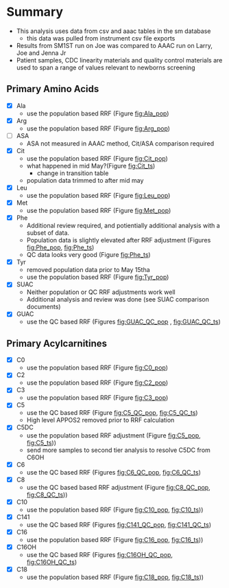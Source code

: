 * Summary 

- This analysis uses data from csv and aaac tables in the sm database
  - this data was pulled from instrument csv file exports 
- Results from SM1ST run on Joe was compared to AAAC run on Larry, Joe and Jenna Jr
- Patient samples, CDC linearity materials and quality control
  materials are used to span a range of values relevant to newborns
  screening


** Primary Amino Acids
- [X] Ala
  - use the population based RRF (Figure [[fig:Ala_pop]])
- [X] Arg
  - use the population based RRF (Figure [[fig:Arg_pop]])
- [ ] ASA
  - ASA not measured in AAAC method, Cit/ASA comparison required
- [X] Cit
  - use the population based RRF (Figure [[fig:Cit_pop]])
  - what happened in mid May?(Figure [[fig:Cit_ts]])
    - change in transition table
  - population data trimmed to after mid may
- [X] Leu
  - use the population based RRF (Figure [[fig:Leu_pop]])
- [X] Met
  - use the population based RRF (Figure [[fig:Met_pop]])  
- [X] Phe
  - Additional review required, and potientially additional analysis with a subset of data.
  - Population data is slightly elevated after RRF adjustment (Figures [[fig:Phe_pop]], [[fig:Phe_ts]])
  - QC data looks very good (Figure [[fig:Phe_ts]])    
- [X] Tyr
  - removed population data prior to May 15tha
  - use the population based RRF (Figure [[fig:Tyr_pop]])  
- [X] SUAC
  - Neither population or QC RRF adjustments work well
  - Additional analysis and review was done (see SUAC comparison documents)
- [X] GUAC
  - use the QC based RRF (Figures [[fig:GUAC_QC_pop]] , [[fig:GUAC_QC_ts]])
** Primary Acylcarnitines

- [X] C0
  - use the population based RRF (Figure [[fig:C0_pop]])  
- [X] C2
  - use the population based RRF (Figure [[fig:C2_pop]])  
- [X] C3
  - use the population based RRF (Figure [[fig:C3_pop]])  
- [X] C5
  - use the QC based RRF (Figure [[fig:C5_QC_pop]], [[fig:C5_QC_ts]])
  - High level APPOS2 removed prior to RRF calculation
- [X] C5DC
  - use the population based RRF adjustment (Figure [[fig:C5_pop]], [[fig:C5_ts]]))
  - send more samples to second tier analysis to resolve C5DC from C6OH
- [X] C6
  - use the QC based RRF (Figures [[fig:C6_QC_pop]], [[fig:C6_QC_ts]])
- [X] C8
  - use the QC based based RRF adjustment (Figure [[fig:C8_QC_pop]], [[fig:C8_QC_ts]]))  
- [X] C10
  - use the population based RRF (Figure [[fig:C10_pop]], [[fig:C10_ts]]))  
- [X] C141
  - use the QC based RRF (Figures [[fig:C141_QC_pop]], [[fig:C141_QC_ts]])
- [X] C16
  - use the population based RRF (Figure [[fig:C16_pop]], [[fig:C16_ts]]))  
- [X] C16OH
  - use the QC based RRF (Figures [[fig:C16OH_QC_pop]], [[fig:C16OH_QC_ts]])
- [X] C18 
  - use the population based RRF (Figure [[fig:C18_pop]], [[fig:C18_ts]]))  
